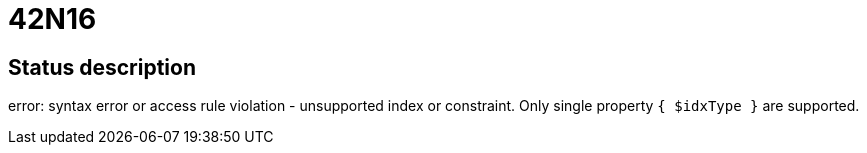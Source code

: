 = 42N16

== Status description
error: syntax error or access rule violation - unsupported index or constraint. Only single property `{ $idxType }` are supported.
